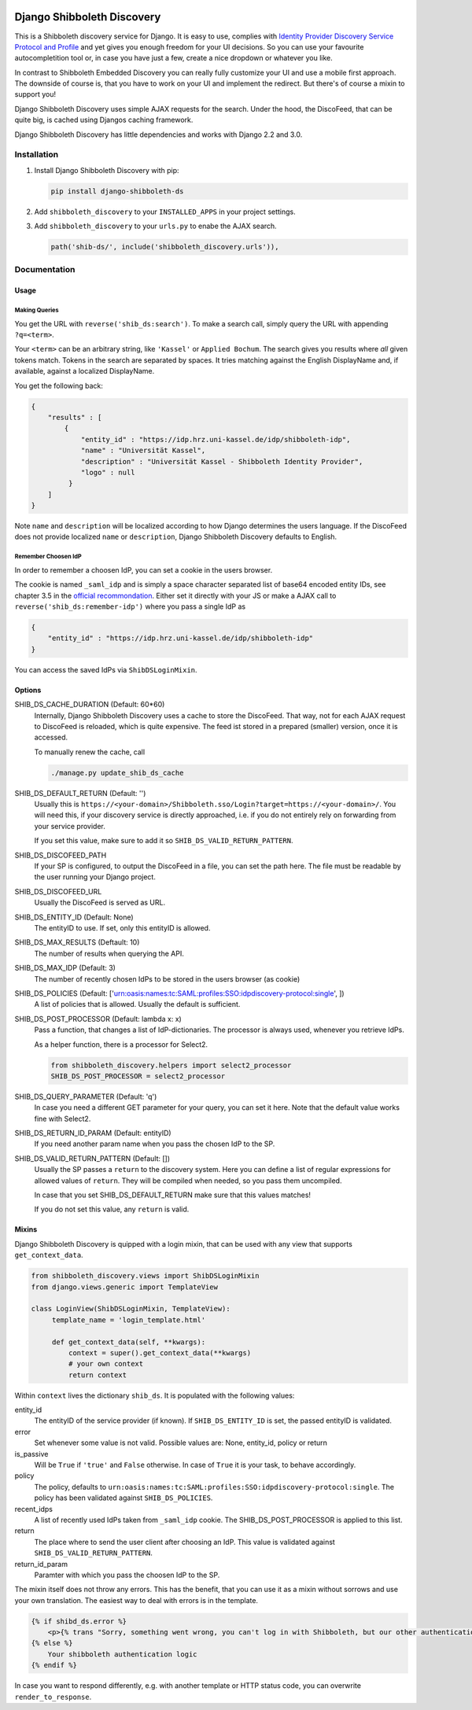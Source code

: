 .. image:: https://travis-ci.com/ULB-Darmstadt/django-shibboleth-ds.svg?branch=master
    :target: https://travis-ci.com/ULB-Darmstadt/django-shibboleth-ds
    :alt: Build status
  
.. image:: https://coveralls.io/repos/github/ULB-Darmstadt/django-shibboleth-ds/badge.svg?branch=master
    :target: https://coveralls.io/github/ULB-Darmstadt/django-shibboleth-ds?branch=master
    :alt: Coverage


Django Shibboleth Discovery
===========================

This is a Shibboleth discovery service for Django.
It is easy to use, complies with `Identity Provider Discovery Service Protocol and Profile <http://docs.oasis-open.org/security/saml/Post2.0/sstc-saml-idp-discovery.pdf>`_ and yet gives you enough freedom for your UI decisions.
So you can use your favourite autocompletition tool or, in case you have just a few, create a nice dropdown or whatever you like.

In contrast to Shibboleth Embedded Discovery you can really fully customize your UI and use a mobile first approach.
The downside of course is, that you have to work on your UI and implement the redirect.
But there's of course a mixin to support you!

Django Shibboleth Discovery uses simple AJAX requests for the search.
Under the hood, the DiscoFeed, that can be quite big, is cached using Djangos caching framework.

Django Shibboleth Discovery has little dependencies and works with Django 2.2 and 3.0.

Installation
------------

1. Install Django Shibboleth Discovery with pip:

   .. code:: bash

       pip install django-shibboleth-ds

2. Add ``shibboleth_discovery`` to your ``INSTALLED_APPS`` in your project settings.

3. Add ``shibboleth_discovery`` to your ``urls.py`` to enabe the AJAX search.

   .. code:: python

       path('shib-ds/', include('shibboleth_discovery.urls')),

Documentation
-------------

Usage
~~~~~

Making Queries
``````````````

You get the URL with ``reverse('shib_ds:search')``.
To make a search call, simply query the URL with appending ``?q=<term>``.

Your ``<term>`` can be an arbitrary string, like ``'Kassel'`` or ``Applied Bochum``.
The search gives you results where *all* given tokens match.
Tokens in the search are separated by spaces.
It tries matching against the English DisplayName and, if available, against a localized DisplayName.

You get the following back:

.. code:: JSON

   {
       "results" : [
           {
               "entity_id" : "https://idp.hrz.uni-kassel.de/idp/shibboleth-idp",
               "name" : "Universität Kassel",
               "description" : "Universität Kassel - Shibboleth Identity Provider",
               "logo" : null
            }
       ]
   }

Note ``name`` and ``description`` will be localized according to how Django determines the users language. If the DiscoFeed does not provide localized ``name`` or ``description``, Django Shibboleth Discovery defaults to English.

Remember Choosen IdP
````````````````````

In order to remember a choosen IdP, you can set a cookie in the users browser.

The cookie is named ``_saml_idp`` and is simply a space character separated list of base64 encoded entity IDs, see chapter 3.5 in the `official recommondation <https://www.google.com/url?q=https://docs.oasis-open.org/security/saml/v2.0/saml-core-2.0-os.pdf>`_.
Either set it directly with your JS or make a AJAX call to ``reverse('shib_ds:remember-idp')`` where you pass a single IdP as

.. code:: JSON

   {
       "entity_id" : "https://idp.hrz.uni-kassel.de/idp/shibboleth-idp"
   }

You can access the saved IdPs via ``ShibDSLoginMixin``.

Options
~~~~~~~

SHIB_DS_CACHE_DURATION (Default: 60*60)
    Internally, Django Shibboleth Discovery uses a cache to store the DiscoFeed.
    That way, not for each AJAX request to DiscoFeed is reloaded, which is quite expensive.
    The feed ist stored in a prepared (smaller) version, once it is accessed.

    To manually renew the cache, call

    .. code:: python

        ./manage.py update_shib_ds_cache

SHIB_DS_DEFAULT_RETURN (Default: '')
    Usually this is ``https://<your-domain>/Shibboleth.sso/Login?target=https://<your-domain>/``.
    You will need this, if your discovery service is directly approached, i.e. if you do not entirely rely on forwarding from your service provider.

    If you set this value, make sure to add it so ``SHIB_DS_VALID_RETURN_PATTERN``.

SHIB_DS_DISCOFEED_PATH
    If your SP is configured, to output the DiscoFeed in a file, you can set the path here.
    The file must be readable by the user running your Django project.

SHIB_DS_DISCOFEED_URL
    Usually the DiscoFeed is served as URL.

SHIB_DS_ENTITY_ID (Default: None)
    The entityID to use.
    If set, only this entityID is allowed.

SHIB_DS_MAX_RESULTS (Deftault: 10)
    The number of results when querying the API.

SHIB_DS_MAX_IDP (Default: 3)
    The number of recently chosen IdPs to be stored in the users browser (as cookie)

SHIB_DS_POLICIES (Default: ['urn:oasis:names:tc:SAML:profiles:SSO:idpdiscovery-protocol:single', ])
    A list of policies that is allowed.
    Usually the default is sufficient.

SHIB_DS_POST_PROCESSOR (Default: lambda x: x)
    Pass a function, that changes a list of IdP-dictionaries.
    The processor is always used, whenever you retrieve IdPs.

    As a helper function, there is a processor for Select2.

    .. code:: python

        from shibboleth_discovery.helpers import select2_processor
        SHIB_DS_POST_PROCESSOR = select2_processor

SHIB_DS_QUERY_PARAMETER (Default: 'q')
    In case you need a different GET parameter for your query, you can set it here. Note that the default value works fine with Select2.

SHIB_DS_RETURN_ID_PARAM (Default: entityID)
    If you need another param name when you pass the chosen IdP to the SP.

SHIB_DS_VALID_RETURN_PATTERN (Default: [])
    Usually the SP passes a ``return`` to the discovery system.
    Here you can define a list of regular expressions for allowed values of ``return``.
    They will be compiled when needed, so you pass them uncompiled.

    In case that you set SHIB_DS_DEFAULT_RETURN make sure that this values matches!

    If you do not set this value, any ``return`` is valid.

Mixins
~~~~~~

Django Shibboleth Discovery is quipped with a login mixin, that can be used with any view that supports ``get_context_data``.

.. code:: python

    from shibboleth_discovery.views import ShibDSLoginMixin
    from django.views.generic import TemplateView

    class LoginView(ShibDSLoginMixin, TemplateView):
         template_name = 'login_template.html'

         def get_context_data(self, **kwargs):
             context = super().get_context_data(**kwargs)
             # your own context 
             return context

Within ``context`` lives the dictionary ``shib_ds``.
It is populated with the following values:

entity_id
    The entityID of the service provider (if known).
    If ``SHIB_DS_ENTITY_ID`` is set, the passed entityID is validated.

error
    Set whenever some value is not valid.
    Possible values are: None, entity_id, policy or return

is_passive
    Will be ``True`` if ``'true'`` and ``False`` otherwise.
    In case of ``True`` it is your task, to behave accordingly.

policy
    The policy, defaults to ``urn:oasis:names:tc:SAML:profiles:SSO:idpdiscovery-protocol:single``.
    The policy has been validated against ``SHIB_DS_POLICIES``.

recent_idps
    A list of recently used IdPs taken from ``_saml_idp`` cookie.
    The SHIB_DS_POST_PROCESSOR is applied to this list.

return
    The place where to send the user client after choosing an IdP.
    This value is validated against ``SHIB_DS_VALID_RETURN_PATTERN``.

return_id_param
    Paramter with which you pass the choosen IdP to the SP.


The mixin itself does not throw any errors.
This has the benefit, that you can use it as a mixin without sorrows and use your own translation.
The easiest way to deal with errors is in the template.

.. code:: html

   {% if shibd_ds.error %}
       <p>{% trans "Sorry, something went wrong, you can't log in with Shibboleth, but our other authentication systems are still working!" %}</p>
   {% else %}
       Your shibboleth authentication logic
   {% endif %}

In case you want to respond differently, e.g. with another template or HTTP status code, you can overwrite ``render_to_response``.
